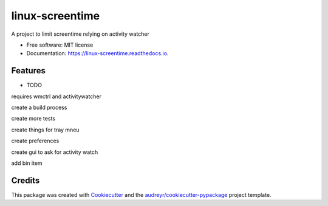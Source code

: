 ================
linux-screentime
================


.. image:: https://img.shields.io/pypi/v/screentime.svg
        :target: https://pypi.python.org/pypi/screentime

.. image:: https://img.shields.io/travis/j718/screentime.svg
        :target: https://travis-ci.org/j718/screentime

.. image:: https://readthedocs.org/projects/linux-screentime/badge/?version=latest
        :target: https://linux-screentime.readthedocs.io/en/latest/?badge=latest
        :alt: Documentation Status


.. image:: https://github.com/j718/screentime/workflows/pythonapp/badge.svg
        :target: https://linux-screentime.readthedocs.io/en/latest/?badge=latest
        :alt: Documentation Status



A project to limit screentime relying on activity watcher


* Free software: MIT license
* Documentation: https://linux-screentime.readthedocs.io.


Features
--------

* TODO
requires wmctrl and activitywatcher

create a build process

create more tests

create things for tray mneu

create preferences

create gui to ask for activity watch

add bin item


Credits
-------

This package was created with Cookiecutter_ and the `audreyr/cookiecutter-pypackage`_ project template.

.. _Cookiecutter: https://github.com/audreyr/cookiecutter
.. _`audreyr/cookiecutter-pypackage`: https://github.com/audreyr/cookiecutter-pypackage
